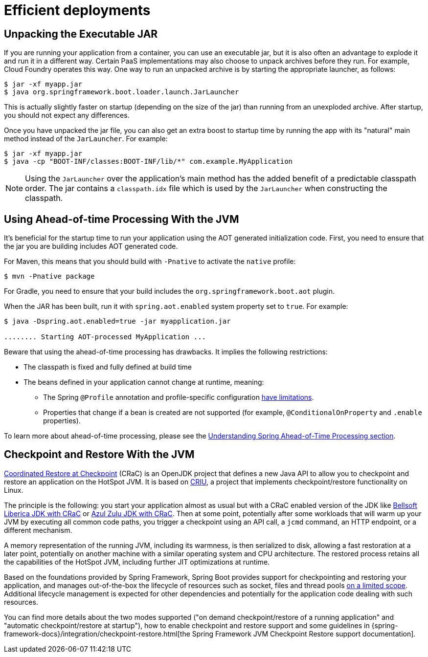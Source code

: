 [[deployment.efficient]]
= Efficient deployments



[[deployment.efficient.unpacking]]
== Unpacking the Executable JAR
If you are running your application from a container, you can use an executable jar, but it is also often an advantage to explode it and run it in a different way.
Certain PaaS implementations may also choose to unpack archives before they run.
For example, Cloud Foundry operates this way.
One way to run an unpacked archive is by starting the appropriate launcher, as follows:

[source,shell,indent=0,subs="verbatim"]
----
	$ jar -xf myapp.jar
	$ java org.springframework.boot.loader.launch.JarLauncher
----

This is actually slightly faster on startup (depending on the size of the jar) than running from an unexploded archive.
After startup, you should not expect any differences.

Once you have unpacked the jar file, you can also get an extra boost to startup time by running the app with its "natural" main method instead of the `JarLauncher`. For example:

[source,shell,indent=0,subs="verbatim"]
----
	$ jar -xf myapp.jar
	$ java -cp "BOOT-INF/classes:BOOT-INF/lib/*" com.example.MyApplication
----

NOTE: Using the `JarLauncher` over the application's main method has the added benefit of a predictable classpath order.
The jar contains a `classpath.idx` file which is used by the `JarLauncher` when constructing the classpath.



[[deployment.efficient.aot]]
== Using Ahead-of-time Processing With the JVM
It's beneficial for the startup time to run your application using the AOT generated initialization code.
First, you need to ensure that the jar you are building includes AOT generated code.

For Maven, this means that you should build with `-Pnative` to activate the `native` profile:

[source,shell,indent=0,subs="verbatim"]
----
    $ mvn -Pnative package
----

For Gradle, you need to ensure that your build includes the `org.springframework.boot.aot` plugin.

When the JAR has been built, run it with `spring.aot.enabled` system property set to `true`. For example:

[source,shell,indent=0,subs="verbatim"]
----
	$ java -Dspring.aot.enabled=true -jar myapplication.jar

	........ Starting AOT-processed MyApplication ...
----

Beware that using the ahead-of-time processing has drawbacks.
It implies the following restrictions:

* The classpath is fixed and fully defined at build time
* The beans defined in your application cannot change at runtime, meaning:
- The Spring `@Profile` annotation and profile-specific configuration <<howto#howto.aot.conditions,have limitations>>.
- Properties that change if a bean is created are not supported (for example, `@ConditionalOnProperty` and `.enable` properties).

To learn more about ahead-of-time processing, please see the <<native-image#native-image.introducing-graalvm-native-images.understanding-aot-processing,Understanding Spring Ahead-of-Time Processing section>>.



[[deployment.efficient.checkpoint-restore]]
== Checkpoint and Restore With the JVM
https://wiki.openjdk.org/display/crac/Main[Coordinated Restore at Checkpoint] (CRaC) is an OpenJDK project that defines a new Java API to allow you to checkpoint and restore an application on the HotSpot JVM.
It is based on https://github.com/checkpoint-restore/criu[CRIU], a project that implements checkpoint/restore functionality on Linux.

The principle is the following: you start your application almost as usual but with a CRaC enabled version of the JDK like https://bell-sw.com/pages/downloads/?package=jdk-crac[Bellsoft Liberica JDK with CRaC] or https://www.azul.com/downloads/?package=jdk-crac#zulu[Azul Zulu JDK with CRaC].
Then at some point, potentially after some workloads that will warm up your JVM by executing all common code paths, you trigger a checkpoint using an API call, a `jcmd` command, an HTTP endpoint, or a different mechanism.

A memory representation of the running JVM, including its warmness, is then serialized to disk, allowing a fast restoration at a later point, potentially on another machine with a similar operating system and CPU architecture.
The restored process retains all the capabilities of the HotSpot JVM, including further JIT optimizations at runtime.

Based on the foundations provided by Spring Framework, Spring Boot provides support for checkpointing and restoring your application, and manages out-of-the-box the lifecycle of resources such as socket, files and thread pools https://github.com/spring-projects/spring-lifecycle-smoke-tests/blob/main/STATUS.adoc[on a limited scope].
Additional lifecycle management is expected for other dependencies and potentially for the application code dealing with such resources.

You can find more details about the two modes supported ("on demand checkpoint/restore of a running application" and "automatic checkpoint/restore at startup"), how to enable checkpoint and restore support and some guidelines in {spring-framework-docs}/integration/checkpoint-restore.html[the Spring Framework JVM Checkpoint Restore support documentation].
